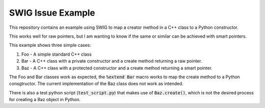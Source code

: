 
SWIG Issue Example
==================

This repository contains an example using SWIG to map a creator method in a C++ class to a Python constructor.

This works well for raw pointers, but I am wanting to know if the same or similar can be achieved with smart pointers.

This example shows three simple cases:

1. Foo - A simple standard C++ class
2. Bar - A C++ class with a private constructor and a create method returning a raw pointer.
3. Baz - A C++ class with a protected constructor and a create method returning a smart pointer.

The Foo and Bar classes work as expected, the :code:`%extend Bar` macro works to map the create method to a Python consgtructor.
The current implementation of the Baz class does not work as intended.

There is also a test python script (:code:`test_script.py`) that makes use of :code:`Baz.create()`, which is not the desired process for creating a Baz object in Python.
